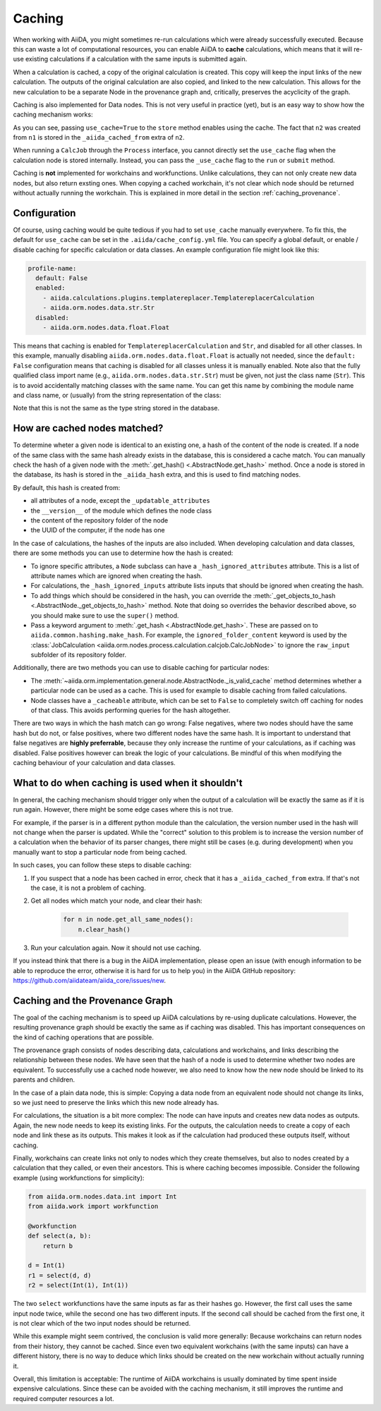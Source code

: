 .. _caching:

*******
Caching
*******

When working with AiiDA, you might sometimes re-run calculations which were already successfully executed. Because this can waste a lot of computational resources, you can enable AiiDA to **cache** calculations, which means that it will re-use existing calculations if a calculation with the same inputs is submitted again.

When a calculation is cached, a copy of the original calculation is created. This copy will keep the input links of the new calculation. The outputs of the original calculation are also copied, and linked to the new calculation. This allows for the new calculation to be a separate Node in the provenance graph and, critically, preserves the acyclicity of the graph.

Caching is also implemented for Data nodes. This is not very useful in practice (yet), but is an easy way to show how the caching mechanism works:

.. ipython::
    :verbatim:

    In [1]: from __future__ import print_function

    In [2]: from aiida.orm.nodes.data.str import Str

    In [3]: n1 = Str('test string')

    In [4]: n1.store()
    Out[4]: u'test string'

    In [5]: n2 = Str('test string')

    In [6]: n2.store(use_cache=True)
    Out[6]: u'test string'

    In [7]: print('UUID of n1:', n1.uuid)
    UUID of n1: 956109e1-4382-4240-a711-2a4f3b522122

    In [8]: print('n2 is cached from:', n2.get_extra('_aiida_cached_from'))
    n2 is cached from: 956109e1-4382-4240-a711-2a4f3b522122

As you can see, passing ``use_cache=True`` to the ``store`` method enables using the cache. The fact that ``n2`` was created from ``n1`` is stored in the ``_aiida_cached_from`` extra of ``n2``.

When running a ``CalcJob`` through the ``Process`` interface, you cannot directly set the ``use_cache`` flag when the calculation node is stored internally. Instead, you can pass the ``_use_cache`` flag to the ``run`` or ``submit`` method.

Caching is **not** implemented for workchains and workfunctions. Unlike calculations, they can not only create new data nodes, but also return exsting ones. When copying a cached workchain, it's not clear which node should be returned without actually running the workchain. This is explained in more detail in the section :ref:`caching_provenance`.

Configuration
-------------

Of course, using caching would be quite tedious if you had to set ``use_cache`` manually everywhere. To fix this, the default for ``use_cache`` can be set in the ``.aiida/cache_config.yml`` file. You can specify a global default, or enable / disable caching for specific calculation or data classes. An example configuration file might look like this:

.. code:: yaml

    profile-name:
      default: False
      enabled:
        - aiida.calculations.plugins.templatereplacer.TemplatereplacerCalculation
        - aiida.orm.nodes.data.str.Str
      disabled:
        - aiida.orm.nodes.data.float.Float

This means that caching is enabled for ``TemplatereplacerCalculation`` and ``Str``, and disabled for all other classes. In this example, manually disabling ``aiida.orm.nodes.data.float.Float`` is actually not needed, since the ``default: False`` configuration means that caching is disabled for all classes unless it is manually enabled. Note also that the fully qualified class import name (e.g., ``aiida.orm.nodes.data.str.Str``) must be given, not just the class name (``Str``). This is to avoid accidentally matching classes with the same name. You can get this name by combining the module name and class name, or (usually) from the string representation of the class:

.. ipython::
    :verbatim:

    In [1]: Str.__module__ + '.' + Str.__name__
    Out[1]: 'aiida.orm.nodes.data.str.Str'

    In [2]: str(Str)
    Out[2]: "<class 'aiida.orm.nodes.data.str.Str'>"

Note that this is not the same as the type string stored in the database.

.. _caching_matches:

How are cached nodes matched?
-----------------------------

To determine wheter a given node is identical to an existing one, a hash of the content of the node is created. If a node of the same class with the same hash already exists in the database, this is considered a cache match. You can manually check the hash of a given node with the :meth:`.get_hash() <.AbstractNode.get_hash>` method. Once a node is stored in the database, its hash is stored in the ``_aiida_hash`` extra, and this is used to find matching nodes.

By default, this hash is created from:

* all attributes of a node, except the ``_updatable_attributes``
* the ``__version__`` of the module which defines the node class
* the content of the repository folder of the node
* the UUID of the computer, if the node has one

In the case of calculations, the hashes of the inputs are also included. When developing calculation and data classes, there are some methods you can use to determine how the hash is created:

* To ignore specific attributes, a ``Node`` subclass can have a ``_hash_ignored_attributes`` attribute. This is a list of attribute names which are ignored when creating the hash.
* For calculations, the ``_hash_ignored_inputs`` attribute lists inputs that should be ignored when creating the hash.
* To add things which should be considered in the hash, you can override the :meth:`_get_objects_to_hash <.AbstractNode._get_objects_to_hash>` method. Note that doing so overrides the behavior described above, so you should make sure to use the ``super()`` method.
* Pass a keyword argument to :meth:`.get_hash <.AbstractNode.get_hash>`. These are passed on to ``aiida.common.hashing.make_hash``. For example, the ``ignored_folder_content`` keyword is used by the :class:`JobCalculation <aiida.orm.nodes.process.calculation.calcjob.CalcJobNode>` to ignore the ``raw_input`` subfolder of its repository folder.

Additionally, there are two methods you can use to disable caching for particular nodes:

* The :meth:`~aiida.orm.implementation.general.node.AbstractNode._is_valid_cache` method determines whether a particular node can be used as a cache. This is used for example to disable caching from failed calculations.
* Node classes have a ``_cacheable`` attribute, which can be set to ``False`` to completely switch off caching for nodes of that class. This avoids performing queries for the hash altogether.

There are two ways in which the hash match can go wrong: False negatives, where two nodes should have the same hash but do not, or false positives, where two different nodes have the same hash. It is important to understand that false negatives are **highly preferrable**, because they only increase the runtime of your calculations, as if caching was disabled. False positives however can break the logic of your calculations. Be mindful of this when modifying the caching behaviour of your calculation and data classes.

.. _caching_error:

What to do when caching is used when it shouldn't
-------------------------------------------------

In general, the caching mechanism should trigger only when the output of a calculation will be exactly the same as if it is run again. However, there might be some edge cases where this is not true.

For example, if the parser is in a different python module than the calculation, the version number used in the hash will not change when the parser is updated. While the "correct" solution to this problem is to increase the version number of a calculation when the behavior of its parser changes, there might still be cases (e.g. during development) when you manually want to stop a particular node from being cached.

In such cases, you can follow these steps to disable caching:

1. If you suspect that a node has been cached in error, check that it has a ``_aiida_cached_from`` extra. If that's not the case, it is not a problem of caching.
2. Get all nodes which match your node, and clear their hash:

    .. code:: python

        for n in node.get_all_same_nodes():
            n.clear_hash()
3. Run your calculation again. Now it should not use caching.

If you instead think that there is a bug in the AiiDA implementation, please open an issue (with enough information to be able to reproduce the error, otherwise it is hard for us to help you) in the AiiDA GitHub repository: https://github.com/aiidateam/aiida_core/issues/new.

.. _caching_provenance:

Caching and the Provenance Graph
--------------------------------

The goal of the caching mechanism is to speed up AiiDA calculations by re-using duplicate calculations. However, the resulting provenance graph should be exactly the same as if caching was disabled. This has important consequences on the kind of caching operations that are possible.

The provenance graph consists of nodes describing data, calculations and workchains, and links describing the relationship between these nodes. We have seen that the hash of a node is used to determine whether two nodes are equivalent. To successfully use a cached node however, we also need to know how the new node should be linked to its parents and children.

In the case of a plain data node, this is simple: Copying a data node from an equivalent node should not change its links, so we just need to preserve the links which this new node already has.

For calculations, the situation is a bit more complex: The node can have inputs and creates new data nodes as outputs. Again, the new node needs to keep its existing links. For the outputs, the calculation needs to create a copy of each node and link these as its outputs. This makes it look as if the calculation had produced these outputs itself, without caching.

Finally, workchains can create links not only to nodes which they create themselves, but also to nodes created by a calculation that they called, or even their ancestors. This is where caching becomes impossible. Consider the following example (using workfunctions for simplicity):

.. code:: python

    from aiida.orm.nodes.data.int import Int
    from aiida.work import workfunction

    @workfunction
    def select(a, b):
        return b

    d = Int(1)
    r1 = select(d, d)
    r2 = select(Int(1), Int(1))

The two ``select`` workfunctions have the same inputs as far as their hashes go. However, the first call uses the same input node twice, while the second one has two different inputs. If the second call should be cached from the first one, it is not clear which of the two input nodes should be returned.

While this example might seem contrived, the conclusion is valid more generally: Because workchains can return nodes from their history, they cannot be cached. Since even two equivalent workchains (with the same inputs) can have a different history, there is no way to deduce which links should be created on the new workchain without actually running it.

Overall, this limitation is acceptable: The runtime of AiiDA workchains is usually dominated by time spent inside expensive calculations. Since these can be avoided with the caching mechanism, it still improves the runtime and required computer resources a lot.
